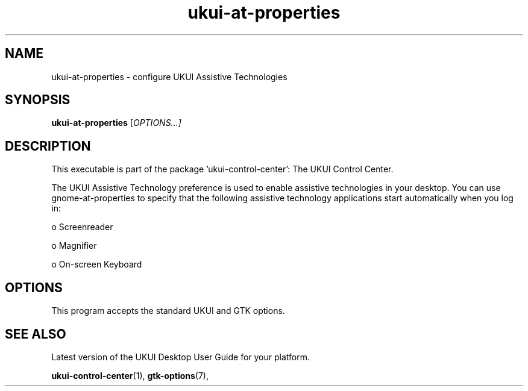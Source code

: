 .\" Copyright (C) 2014 Mike Gabriel <mike.gabriel@das-netzwerkteam.de>
.\" Copyright (C) 2016,Tianjin KYLIN Information Technology Co., Ltd.
.\" This is free software; you may redistribute it and/or modify
.\" it under the terms of the GNU General Public License as
.\" published by the Free Software Foundation; either version 2,
.\" or (at your option) any later version.
.\"
.\" This is distributed in the hope that it will be useful, but
.\" WITHOUT ANY WARRANTY; without even the implied warranty of
.\" MERCHANTABILITY or FITNESS FOR A PARTICULAR PURPOSE.  See the
.\" GNU General Public License for more details.
.\"
.\"You should have received a copy of the GNU General Public License along
.\"with this program; if not, write to the Free Software Foundation, Inc.,
.\"51 Franklin Street, Fifth Floor, Boston, MA 02110-1301 USA.
.TH "ukui\-at\-properties" "1" "2014\-05\-02" "UKUI"
.\"
.SH "NAME"
ukui-at-properties \- configure UKUI Assistive Technologies
.SH "SYNOPSIS"
.B ukui-at-properties
.RI [ OPTIONS...]
.SH "DESCRIPTION"
This executable is part of the package 'ukui\-control\-center': The UKUI Control Center.
.PP
The UKUI Assistive Technology preference is used to enable assistive technologies in your
desktop. You can use gnome-at-properties to specify that the following assistive  technology
applications start automatically when you log in:
.PP
  o Screenreader

  o Magnifier

  o On-screen Keyboard
.SH OPTIONS
This program accepts the standard UKUI and GTK options.
.SH "SEE ALSO"
.PP
Latest version of the UKUI Desktop User Guide for your platform.
.PP
.BR "ukui-control-center" (1),
.BR "gtk-options" (7),
